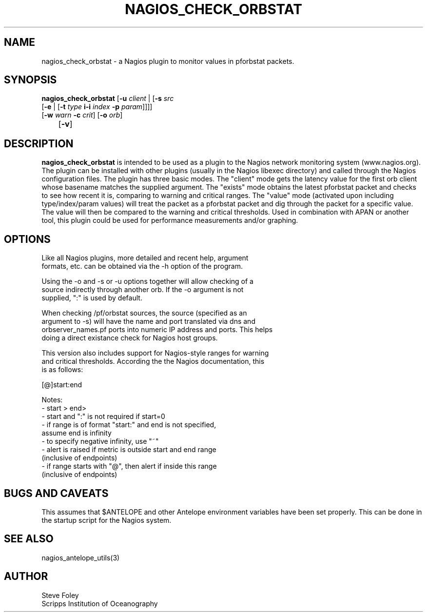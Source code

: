 .TH NAGIOS_CHECK_ORBSTAT 1 "$Date$"
.SH NAME
nagios_check_orbstat \- a Nagios plugin to monitor values in pforbstat packets. 
.SH SYNOPSIS
.nf
\fBnagios_check_orbstat\fP [\fB\-u\fP \fIclient\fP | [\fB\-s\fP \fIsrc\fP
           [\fB\-e\fP | [\fB\-t\fP \fItype\fP \fBi\-i\fP \fIindex\fP \fB\-p\fP \fIparam\fP]]]]
           [\fB\-w\fP \fIwarn\fP \fB\-c\fP \fIcrit\fP] [\fB\-o\fP \fIorb\fP] 
	   [\fB\-v\fP]
.fi
.SH DESCRIPTION
\fBnagios_check_orbstat\fP is intended to be used as a plugin to the
Nagios network monitoring system (www.nagios.org). The plugin can be
installed with other plugins (usually in the Nagios libexec directory)
and called through the Nagios configuration files. The plugin has
three basic modes.  The "client" mode gets the latency value for the
first orb client whose basename matches the supplied argument. The
"exists" mode obtains the latest pforbstat packet and checks to see
how recent it is, comparing to warning and critical ranges. The
"value" mode (activated upon including type/index/param values) will
treat the packet as a pforbstat packet and dig through the packet for
a specific value. The value will then be compared to the warning and
critical thresholds. Used in combination with APAN or another tool,
this plugin could be used for performance measurements and/or
graphing.
.SH OPTIONS
.nf
Like all Nagios plugins, more detailed and recent help, argument
formats, etc. can be obtained via the -h option of the program.

Using the -o and -s or -u options together will allow checking of a
source indirectly through another orb. If the -o argument is not
supplied, ":" is used by default.

When checking /pf/orbstat sources, the source (specified as an
argument to -s) will have the name and port translated via dns and
orbserver_names.pf ports into numeric IP address and ports. This helps
doing a direct existance check for Nagios host groups.

This version also includes support for Nagios-style ranges for warning
and critical thresholds. According the the Nagios documentation, this
is as follows:

[@]start:end

Notes:
\- start > end>
\- start and ":" is not required if start=0
\- if range is of format "start:" and end is not specified,
   assume end is infinity
\- to specify negative infinity, use "~"
\- alert is raised if metric is outside start and end range
   (inclusive of endpoints)
\- if range starts with "@", then alert if inside this range
   (inclusive of endpoints)

.fi
.SH "BUGS AND CAVEATS"
This assumes that $ANTELOPE and other Antelope environment variables
have been set properly. This can be done in the startup script
for the Nagios system.
.SH "SEE ALSO"
nagios_antelope_utils(3)
.SH AUTHOR
.nf
Steve Foley
Scripps Institution of Oceanography
.fi
